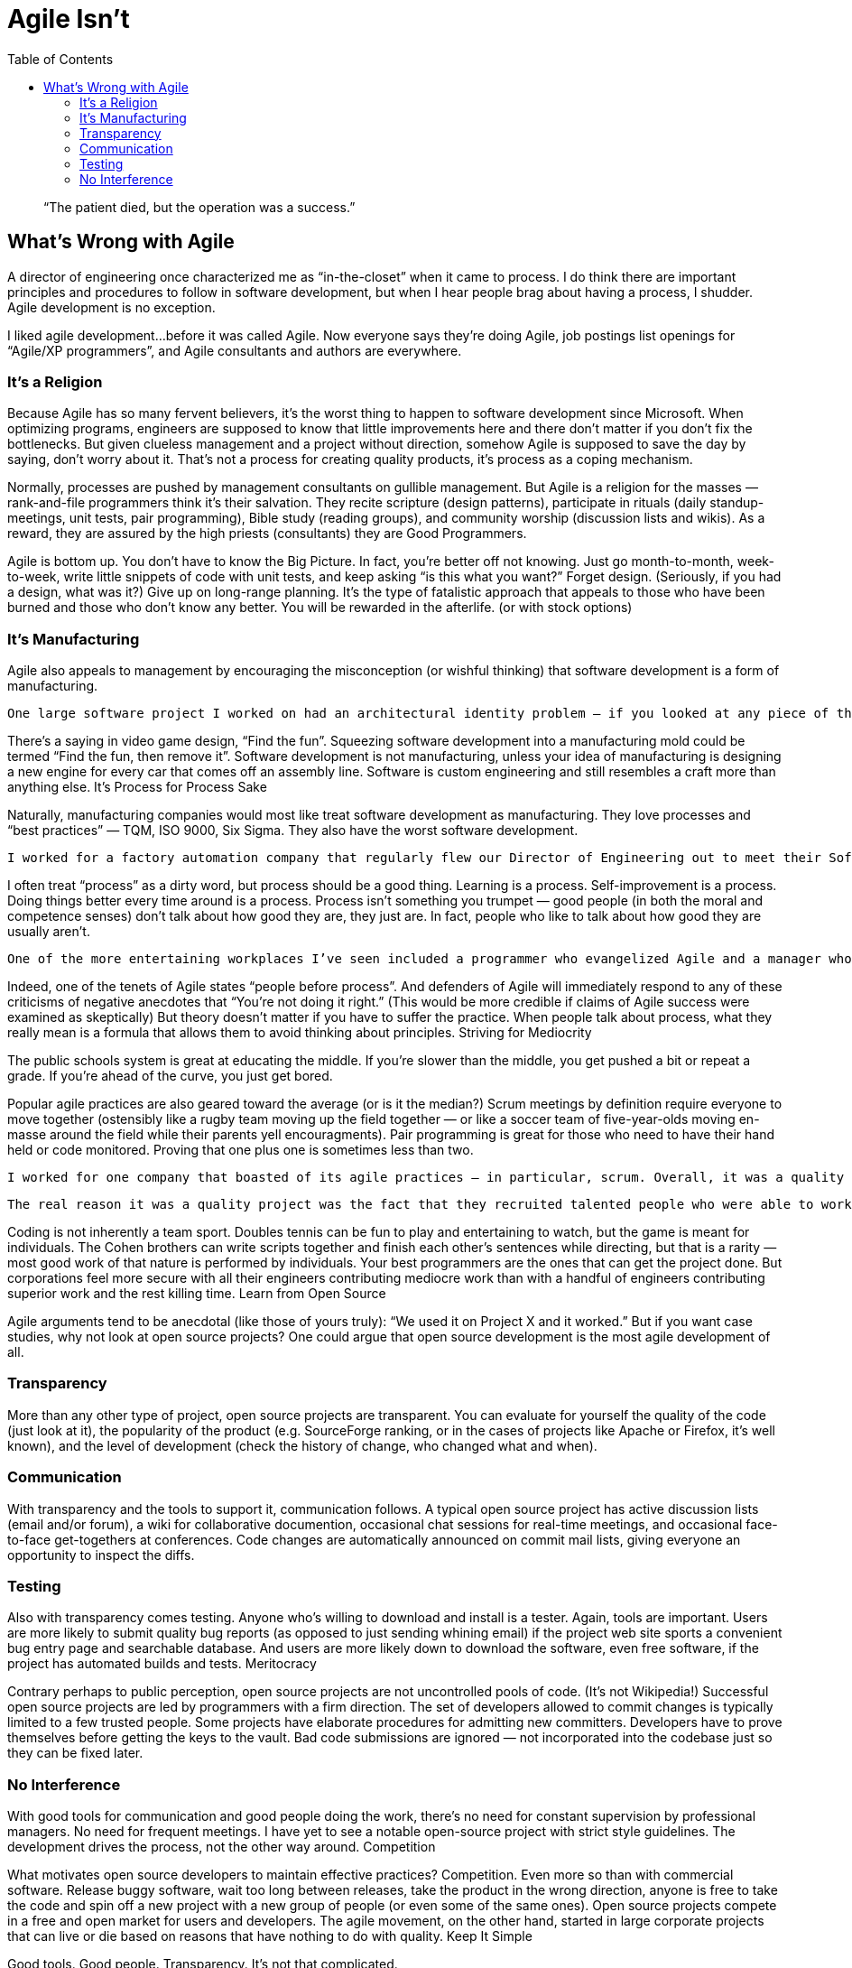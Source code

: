 :toc:

= Agile Isn’t

[quote]
“The patient died, but the operation was a success.”

== What’s Wrong with Agile

A director of engineering once characterized me as “in-the-closet” when it came to process. I do think there are important principles and procedures to follow in software development, but when I hear people brag about having a process, I shudder. Agile development is no exception.

I liked agile development…before it was called Agile. Now everyone says they’re doing Agile, job postings list openings for “Agile/XP programmers”, and Agile consultants and authors are everywhere.

=== It’s a Religion

Because Agile has so many fervent believers, it’s the worst thing to happen to software development since Microsoft. When optimizing programs, engineers are supposed to know that little improvements here and there don’t matter if you don’t fix the bottlenecks. But given clueless management and a project without direction, somehow Agile is supposed to save the day by saying, don’t worry about it. That’s not a process for creating quality products, it’s process as a coping mechanism.

Normally, processes are pushed by management consultants on gullible management. But Agile is a religion for the masses — rank-and-file programmers think it’s their salvation. They recite scripture (design patterns), participate in rituals (daily standup-meetings, unit tests, pair programming), Bible study (reading groups), and community worship (discussion lists and wikis). As a reward, they are assured by the high priests (consultants) they are Good Programmers.

Agile is bottom up. You don’t have to know the Big Picture. In fact, you’re better off not knowing. Just go month-to-month, week-to-week, write little snippets of code with unit tests, and keep asking “is this what you want?” Forget design. (Seriously, if you had a design, what was it?) Give up on long-range planning. It’s the type of fatalistic approach that appeals to those who have been burned and those who don’t know any better. You will be rewarded in the afterlife. (or with stock options)

=== It’s Manufacturing

Agile also appeals to management by encouraging the misconception (or wishful thinking) that software development is a form of manufacturing.

    One large software project I worked on had an architectural identity problem — if you looked at any piece of the code, it was hard to discern the intent. Not because the code was poorly written. On the contrary, all of the thirty programmers on the project were highly qualified. The lack of design continuity arose from the practice of assigning the tasks pinned up on the corkboard to any available body. I was assigned several user interface bugs because the regular UI programmer was busy on other tasks. This had the pleasing effect of marking all of those bugs as “in-progress” or “fixed” in short order. But since the regular UI programmer had to inspect and approve my fixes before they went in, and he ended up rewriting them later, it really cost more time and effort in the long run.

There’s a saying in video game design, “Find the fun”. Squeezing software development into a manufacturing mold could be termed “Find the fun, then remove it”. Software development is not manufacturing, unless your idea of manufacturing is designing a new engine for every car that comes off an assembly line. Software is custom engineering and still resembles a craft more than anything else.
It’s Process for Process Sake

Naturally, manufacturing companies would most like treat software development as manufacturing. They love processes and “best practices” — TQM, ISO 9000, Six Sigma. They also have the worst software development.

    I worked for a factory automation company that regularly flew our Director of Engineering out to meet their Software Best Practices commitee. Yet we had a codebase that was not buildable for days at a time, misguided design, dysfunctional and hostile interaction among engineers, product requirements appearing immediately after product delivery, and components that were untested to the point of being obviously uninstallable (if anyone bothered to just look at it). And that was our cutting-edge Java application — typical start of the art in manufacturing was Visual Basic.

I often treat “process” as a dirty word, but process should be a good thing. Learning is a process. Self-improvement is a process. Doing things better every time around is a process. Process isn’t something you trumpet — good people (in both the moral and competence senses) don’t talk about how good they are, they just are. In fact, people who like to talk about how good they are usually aren’t.

    One of the more entertaining workplaces I’ve seen included a programmer who evangelized Agile and a manager who pushed ISO 9000. The programmer covered his cubicle wall with scrum notecards and kept complaining we didn’t have proper sprints yet didn’t maintain a reproducible build process and ignored all feedback on the product from management. The manager wrote a process manual that didn’t say much except that they had a process and gave his employees pop quizzes on the manual. Yet he didn’t bat an eye when distributing release CD’s filled with random builds of the product placed in random directories. Those guys made a perfect couple. In the meantime, there was plenty of work for service engineers.

Indeed, one of the tenets of Agile states “people before process”. And defenders of Agile will immediately respond to any of these criticisms of negative anecdotes that “You’re not doing it right.” (This would be more credible if claims of Agile success were examined as skeptically) But theory doesn’t matter if you have to suffer the practice. When people talk about process, what they really mean is a formula that allows them to avoid thinking about principles.
Striving for Mediocrity

The public schools system is great at educating the middle. If you’re slower than the middle, you get pushed a bit or repeat a grade. If you’re ahead of the curve, you just get bored.

Popular agile practices are also geared toward the average (or is it the median?) Scrum meetings by definition require everyone to move together (ostensibly like a rugby team moving up the field together — or like a soccer team of five-year-olds moving en-masse around the field while their parents yell encouragments). Pair programming is great for those who need to have their hand held or code monitored. Proving that one plus one is sometimes less than two.

    I worked for one company that boasted of its agile practices — in particular, scrum. Overall, it was a quality project with high production values. But I found the process more a hindrance than a help. The daily meetings just meant there was no planning — instead of working out task dependencies early, developers just waited until the morning scrum to say, “oh, by the way, I’m waiting on this…” The pair programming required for code checkin either meant someone was totally bored while I explained the code or I ended up quickly changing the code to match someone else’s idea of good programming style just so I could check it in.
    
    The real reason it was a quality project was the fact that they recruited talented people who were able to work with each other outside of the process enough to get the job done during the crunch that the whole process was supposed to avoid. All the process accomplished was to give the project managers the illusion that they were in control of things.

Coding is not inherently a team sport. Doubles tennis can be fun to play and entertaining to watch, but the game is meant for individuals. The Cohen brothers can write scripts together and finish each other’s sentences while directing, but that is a rarity — most good work of that nature is performed by individuals. Your best programmers are the ones that can get the project done. But corporations feel more secure with all their engineers contributing mediocre work than with a handful of engineers contributing superior work and the rest killing time.
Learn from Open Source

Agile arguments tend to be anecdotal (like those of yours truly): “We used it on Project X and it worked.” But if you want case studies, why not look at open source projects? One could argue that open source development is the most agile development of all.

=== Transparency

More than any other type of project, open source projects are transparent. You can evaluate for yourself the quality of the code (just look at it), the popularity of the product (e.g. SourceForge ranking, or in the cases of projects like Apache or Firefox, it’s well known), and the level of development (check the history of change, who changed what and when).


=== Communication

With transparency and the tools to support it, communication follows. A typical open source project has active discussion lists (email and/or forum), a wiki for collaborative documention, occasional chat sessions for real-time meetings, and occasional face-to-face get-togethers at conferences. Code changes are automatically announced on commit mail lists, giving everyone an opportunity to inspect the diffs.

=== Testing

Also with transparency comes testing. Anyone who’s willing to download and install is a tester. Again, tools are important. Users are more likely to submit quality bug reports (as opposed to just sending whining email) if the project web site sports a convenient bug entry page and searchable database. And users are more likely down to download the software, even free software, if the project has automated builds and tests.
Meritocracy

Contrary perhaps to public perception, open source projects are not uncontrolled pools of code. (It’s not Wikipedia!) Successful open source projects are led by programmers with a firm direction. The set of developers allowed to commit changes is typically limited to a few trusted people. Some projects have elaborate procedures for admitting new committers. Developers have to prove themselves before getting the keys to the vault. Bad code submissions are ignored — not incorporated into the codebase just so they can be fixed later.

=== No Interference

With good tools for communication and good people doing the work, there’s no need for constant supervision by professional managers. No need for frequent meetings. I have yet to see a notable open-source project with strict style guidelines. The development drives the process, not the other way around.
Competition

What motivates open source developers to maintain effective practices? Competition. Even more so than with commercial software. Release buggy software, wait too long between releases, take the product in the wrong direction, anyone is free to take the code and spin off a new project with a new group of people (or even some of the same ones). Open source projects compete in a free and open market for users and developers. The agile movement, on the other hand, started in large corporate projects that can live or die based on reasons that have nothing to do with quality.
Keep It Simple

Good tools. Good people. Transparency. It’s not that complicated.
